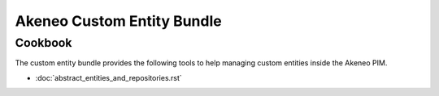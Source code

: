 Akeneo Custom Entity Bundle
===========================

Cookbook
--------


The custom entity bundle provides the following tools to help managing custom entities inside the Akeneo PIM.

* :doc:`abstract_entities_and_repositories.rst`

